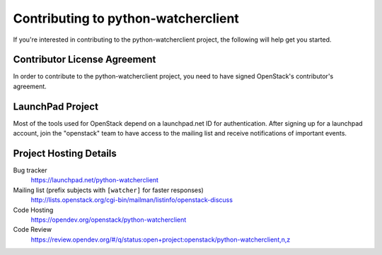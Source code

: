 .. _contributing:

====================================
Contributing to python-watcherclient
====================================

If you're interested in contributing to the python-watcherclient project,
the following will help get you started.


Contributor License Agreement
-----------------------------

.. index::
   single: license; agreement

In order to contribute to the python-watcherclient project, you need to have
signed OpenStack's contributor's agreement.

.. seealso::

   * https://docs.openstack.org/infra/manual/developers.html
   * https://wiki.openstack.org/CLA

LaunchPad Project
-----------------

Most of the tools used for OpenStack depend on a launchpad.net ID for
authentication. After signing up for a launchpad account, join the
"openstack" team to have access to the mailing list and receive
notifications of important events.

.. seealso::

   * http://launchpad.net
   * http://launchpad.net/python-watcherclient
   * http://launchpad.net/~openstack


Project Hosting Details
-------------------------

Bug tracker
    https://launchpad.net/python-watcherclient

Mailing list (prefix subjects with ``[watcher]`` for faster responses)
    http://lists.openstack.org/cgi-bin/mailman/listinfo/openstack-discuss

Code Hosting
    https://opendev.org/openstack/python-watcherclient

Code Review
    https://review.opendev.org/#/q/status:open+project:openstack/python-watcherclient,n,z

